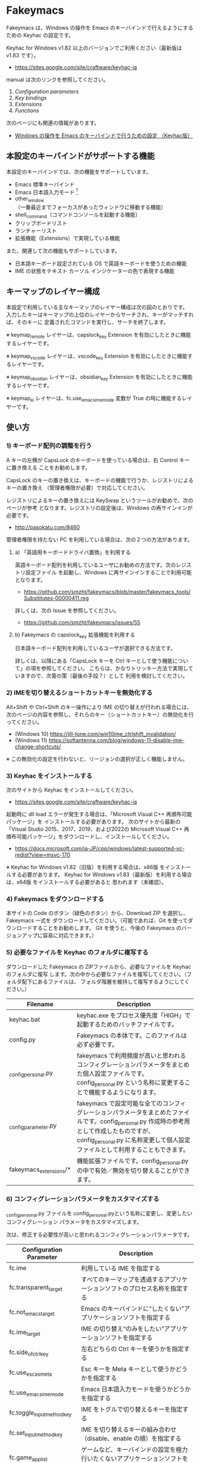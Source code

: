 #+STARTUP: showall indent

* Fakeymacs

Fakeymacs は、Windows の操作を Emacs のキーバインドで行えるようにするための
Keyhac の設定です。

Keyhac for Windows v1.82 以上のバージョンでご利用ください（最新版は v1.83 です）。

- https://sites.google.com/site/craftware/keyhac-ja

manual は次のリンクを参照してください。

1. [[fakeymacs_manuals/configuration_parameters.org][Configuration parameters]]
1. [[fakeymacs_manuals/key_bindings.org][Key bindings]]
1. [[fakeymacs_manuals/extensions.org][Extensions]]
1. [[fakeymacs_manuals/functions.org][Functions]]

次のページにも関連の情報があります。

- [[https://www49.atwiki.jp/ntemacs/pages/25.html][Windows の操作を Emacs のキーバインドで行うための設定 （Keyhac版）]]

** 本設定のキーバインドがサポートする機能

本設定のキーバインドでは、次の機能をサポートしています。

- Emacs 標準キーバインド
- Emacs 日本語入力モード [1]
- other_window（一番最近までフォーカスがあったウィンドウに移動する機能）
- shell_command（コマンドコンソールを起動する機能）
- クリップボードリスト
- ランチャーリスト
- 拡張機能（Extensions）で実現している機能

また、関連して次の機能もサポートしています。

- 日本語キーボード設定されている OS で英語キーボードを使うための機能
- IME の状態をテキスト カーソル インジケーターの色で表現する機能

[1] IME が ON の時に文字（英数字か、スペースを除く特殊文字）を入力すると起動するモードです。
（モードに入ると、▲のマークが表示されます。） Emacs 日本語入力モードになると Emacs キーバインド
として利用できるキーが限定され、その他のキーは Windows にそのまま渡されるようになるため、
IME のショートカットキーが利用できるようになります。
また、このモードでは IME のショートカットキーを置き換える機能もサポートしており、初期値では
「ことえり」のキーバインドを利用できるようにしています。
詳しくは、次のページの「■ 「Emacs 日本語入力モード」のキーバインド」の項を参照してください。

- [[/fakeymacs_manuals/key_bindings.org#-emacs-日本語入力モードのキーバインド]]

** キーマップのレイヤー構成

本設定で利用している主なキーマップのレイヤー構成は次の図のとおりです。
入力したキーはキーマップの上位のレイヤーからサーチされ、キーがマッチすれば、そのキーに
定義されたコマンドを実行し、サーチを終了します。

[[/fakeymacs_manuals/keymap_layer/keymap_layer.png]]

※ keymap_remote レイヤーは、capslock_key Extension を有効にしたときに機能するレイヤーです。

※ keymap_vscode レイヤーは、vscode_key Extension を有効にしたときに機能するレイヤーです。

※ keymap_obsidian レイヤーは、obsidian_key Extension を有効にしたときに機能するレイヤーです。

※ keymap_ei レイヤーは、fc.use_emacs_ime_mode 変数が True の時に機能するレイヤーです。

** 使い方

*** 1) キーボード配列の調整を行う

A キーの左横が CapsLock のキーボードを使っている場合は、右 Control キーに置き換える
ことをお勧めします。

CapsLock のキーの置き換えは、キーボードの機能で行うか、レジストリによるキーの置き換え
（管理者権限が必要）で対応してください。

レジストリによるキーの置き換えには KeySwap というツールがお勧めで、次のページが参考
となります。レジストリの設定後は、Windows の再サインインが必要です。

- http://pasokatu.com/8460

管理者権限を持たない PC を利用している場合は、次の２つの方法があります。

**** a) 「英語用キーボードドライバ置換」を利用する

英語キーボード配列を利用しているユーザにお勧めの方法です。次のレジストリ設定ファイル
を起動し、Windows に再サインインすることで利用可能となります。

- https://github.com/smzht/fakeymacs/blob/master/fakeymacs_tools/Subsititutes-00000411.reg

詳しくは、次の Issue を参照してください。

- https://github.com/smzht/fakeymacs/issues/55

**** b) Fakeymacs の capslock_key 拡張機能を利用する

日本語キーボード配列を利用しているユーザが選択できる方法です。

詳しくは、以降にある「CapsLock キーを Ctrl キーとして使う機能について」の項を参照してください。
こちらは、かなりトリッキー方法で実現していますので、次善の策（最後の手段？）として
利用を検討してください。

*** 2) IMEを切り替えるショートカットキーを無効化する

Alt+Shift や Ctrl+Shift のキー操作により IME の切り替えが行われる場合には、
次のページの内容を参照し、それらのキー（ショートカットキー）の無効化を行ってください。

- (Windows 10) https://jill-tone.com/win10ime_ctrlshift_invalidation/
- (Windows 11) https://softantenna.com/blog/windows-11-disable-ime-change-shortcuts/

※ この無効化の設定を行わないと、リージョンの選択が正しく機能しません。

*** 3) Keyhac をインストールする

次のサイトから Keyhac をインストールしてください。

- https://sites.google.com/site/craftware/keyhac-ja

起動時に dll load エラーが発生する場合は、「Microsoft Visual C++ 再頒布可能パッケージ」を
インストールする必要があります。
次のサイトから最新の「Visual Studio 2015、2017、2019、および2022の Microsoft Visual C++
再頒布可能パッケージ」をダウンロードし、インストールしてください。

- https://docs.microsoft.com/ja-JP/cpp/windows/latest-supported-vc-redist?view=msvc-170

※ Keyhac for Windows v1.82（旧版）を利用する場合は、x86版 をインストールする必要があります。
Keyhac for Windows v1.83（最新版）を利用する場合は、x64版 をインストールする必要があると
思われます（未確認）。

*** 4) Fakeymacs をダウンロードする

本サイトの Code のボタン（緑色のボタン）から、Download ZIP を選択し、Fakeymacs 一式を
ダウンロードしてください。（可能であれば、Git を使ってダウンロードすることをお勧めします。
Git を使うと、今後の Fakeymacs のバージョンアップに容易に対応できます。）

*** 5) 必要なファイルを Keyhac のフォルダに複写する

ダウンロードした Fakeymacs の ZIPファイルから、必要なファイルを Keyhac のフォルダに複写
します。次の中から必要なファイルを複写してください。（フォルダ配下にあるファイルは、
フォルダ階層を維持して複写するようにしてください。）

|------------------------+------------------------------------------------------------------------------------------------------------------------------------------------------------------------------------------------------------------------------|
| Filename               | Description                                                                                                                                                                                                                  |
|------------------------+------------------------------------------------------------------------------------------------------------------------------------------------------------------------------------------------------------------------------|
| keyhac.bat             | keyhac.exe をプロセス優先度「HIGH」で起動するためのバッチファイルです。                                                                                                                                                      |
| config.py              | Fakeymacs の本体です。このファイルは必ず必要です。                                                                                                                                                                           |
| _config_personal.py    | fakeymacs で利用頻度が高いと思われるコンフィグレーションパラメータをまとめた個人設定ファイルです。config_personal.py という名称に変更することで機能するようになります。                                                      |
| _config_parameter.py   | fakeymacs で設定可能な全てのコンフィグレーションパラメータをまとめたファイルです。config_personal.py 作成時の参考用として作成したものですが、config_personal.py に名称変更して個人設定ファイルとして利用することもできます。 |
| fakeymacs_extensions/* | 機能拡張ファイルです。config_personal.py の中で有効／無効を切り替えることができます。                                                                                                                                        |
|------------------------+------------------------------------------------------------------------------------------------------------------------------------------------------------------------------------------------------------------------------|

*** 6) コンフィグレーションパラメータをカスタマイズする

_config_personal.py ファイルを config_personal.pyという名称に変更し、変更したいコンフィグレーション
パラメータをカスタマイズします。

次は、修正する必要性が高いと思われるコンフィグレーションパラメータです。

|----------------------------+----------------------------------------------------------------------------------|
| Configuration Parameter    | Description                                                                      |
|----------------------------+----------------------------------------------------------------------------------|
| fc.ime                     | 利用している IME を指定する                                                      |
| fc.transparent_target      | すべてのキーマップを透過するアプリケーションソフトのプロセス名称を指定する       |
| fc.not_emacs_target        | Emacs のキーバインドに“したくない”アプリケーションソフトを指定する             |
| fc.ime_target              | IME の切り替え“のみをしたい”アプリケーションソフトを指定する                   |
| fc.side_of_ctrl_key        | 左右どちらの Ctrl キーを使うかを指定する                                         |
| fc.use_esc_as_meta         | Esc キーを Meta キーとして使うかどうかを指定する                                 |
| fc.use_emacs_ime_mode      | Emacs 日本語入力モードを使うかどうかを指定する                                   |
| fc.toggle_input_method_key | IME をトグルで切り替えるキーを指定する                                           |
| fc.set_input_method_key    | IME を切り替えるキーの組み合わせ（disable、enable の順）を指定する               |
| fc.game_app_list           | ゲームなど、キーバインドの設定を極力行いたくないアプリケーションソフトを指定する |
|----------------------------+----------------------------------------------------------------------------------|

※ 1) で CapsLock に右 Control キーを割り当てた場合には、fc.side_of_ctrl_key 変数を "R" に
変更する必要があります。この場合、左 Control キーは従来どおり Windows ショートカット用
のキーとして利用できます。

※ コンフィグレーションパラメータの設定例にある次の行を有効にすると、alt-ime-ahk と同等の機能が
働くようになります。

#+BEGIN_EXAMPLE
# fc.set_input_method_key += [["O-LAlt", "O-RAlt"]]
#+END_EXAMPLE

*** 7) 拡張機能の設定を行う

config_personal.py には、Fakeymacs の拡張機能を有効化／無効化するための設定も含まれています。

次のページを参照して、使いたい拡張機能があればその設定を行ってください。
（拡張機能を有効化する場合には、if 0: を if 1: に変更してください。
また、必要であれば、コンフィグレーションパラメータの設定も行ってください。）

- [[/fakeymacs_manuals/extensions.org]]

*** 8) 日本語キーボードの設定がされている OS で英語キーボードを使えるようにする設定を行う（オプション）

Fakeymacs は、日本語キーボードの設定がされている OS で英語キーボードを使えるようにする機能
（ULE4JIS と同等の機能）を有しています。
英語キーボードを接続していなくても、日本語キーボードを英語配列キーボードとして使うこともできます。
（<変換>、<無変換> キーが使える英語配列キーボードとして使えます。）
A-l で開くランチャーメニューの Other メニュー（C-f で移動して一番最後にあるメニュー）で、
キーボードレイアウトの切り替えが可能です。

この機能を利用して、Keyhac 起動時すぐにキーボードを英語配列で使いたい場合には、
fc.use_usjis_keyboard_conversion 変数を True に設定してください。

また、英語配列で日本語キーボードを利用する場合には、次の拡張機能を有効にすることで、
<］> キーを Enter キーとして、 <＼> キーを Shift キーとして利用することができるようになります。
英語配列では使わないキーを英語キーボードのキー配置にあるキーに再割当てすることで、
日本語キーボードを英語キーボードのキー配置により近い形で利用することが可能となります。

- [[/fakeymacs_extensions/change_keyboard2]]

*** 9) テキスト カーソル インジケーターの設定を行う（オプション）

IME の状態をテキスト カーソル インジケーターの色で表現する機能を利用する場合、次のページを参考とし、
テキスト カーソル インジケーターを有効にしてください。

-  https://faq.nec-lavie.jp/qasearch/1007/app/servlet/relatedqa?QID=022081

また、config_personal.py 内の fc.use_ime_status_cursor_color 変数を True にしてください。

*** 10) Keyhac を起動する

keyhac.exe か keyhac.bat をダブルクリックすることで Keyhac を起動させてください。
keyhac.bat は keyhac.exe をプロセス優先度「HIGH」で起動させるためのバッチファイルです。
お好みにより、ご利用ください。また、Windows のスタートアップフォルダにショートカットファイルを
格納することで、PC 起動時に Keyhac を自動起動することができます。

keyhac.exe を起動すると、タスクバー（＾アイコンの中）に Keyhac のアイコンが表示されます。
必要に応じて、通知領域に表示するように調整してください。
このアイコンを左クリックするとコンソールが表示され、右クリックすると機能の一覧が表示されます。

*** 11) レジストリ LowLevelHooksTimeout の設定を行う

Fakeymacs を利用して、文字が二重に入力されたり、Keyhac のコンソールに「Time stamp inversion happened.」
と何度も表示される場合には、レジストリ HKEY_CURRENT_USER\Control Panel\Desktop\LowLevelHooksTimeout
をDWORD形式で作成し、そこに 10進数で 1000（ms の値）を設定して PC を再起動してください。
（fakeymacs_tools フォルダ配下にある、LowLevelHooksTimeout.reg を実行することでも設定することが
できます。Windows 11 の場合、この設定は必須ようにに思われます。）

この対応で状況はかなり改善すると思われますが、この設定により生ずる影響は分かっていませんので、
設定を行う場合は各自の責任でお願いします。（私はこの設定をしてかなりの期間利用していますが、
今のところ問題となるような事象は発生しておりません。）

- https://apollo440.hatenablog.com/entries/2010/12/21
- https://nazochu.blogspot.com/2011/08/windows7.html
- https://blogs.msdn.microsoft.com/alejacma/2010/10/14/global-hooks-getting-lost-on-windows-7/
- https://learn.microsoft.com/ja-jp/windows/win32/winmsg/lowlevelkeyboardproc

** 個人設定ファイル（config_personal.py）

_config_personal.py というファイルを config_personal.py というファイル名にすることで個人設定ファイル
として機能します。本ファイルの設定には [ ] で括られたセクション名が定義されており、その単位で config.py
の中に設定が取り込まれ、exec 関数により実行されます。
（何のセクションがどこで読み込まれるかについては、config.py ファイル内の exec 関数をコールしている
ところを検索して確認してください。）

config.py のコンフィグレーションパラメータ等の設定を変更したい内容は、config_personal.py に記載して
管理することで、config.py のバージョンアップに容易に対応できるようになります。
拡張機能も config_personal.py の中で有効化／無効化する設定を行う仕組みとしていますので、有効化する
場合は config_personal.py の設定を変更してください。
（config_personal.py の後半に拡張機能を設定する箇所があるので、有効化する場合には、if 0: を if 1: に
変更してください。）

** クロージャについて

Fakeymacs では、Python のクロージャの機能を多用しています。次のページを読むと、クロージャの理解が
深まり、Fakeymacs の設定も読みやすくなると思います。

- https://www.lifewithpython.com/2014/09/python-use-closures.html

** Windows Terminal の対応について

Windows Terminal では、複数の種類のターミナルをタブで個別に開くことができます。Fakeymacs では、
ウィンドウタイトルが変更されたイベントをキャッチすることにより、タブ毎に異なるキーバインドの
設定を実現しています。

なお、Windows Terminal で Ubuntu 等の Linux を利用する際は、設定 -> 二番目にある操作 メニューより、
「貼り付け」の Ctrl+v は削除しておかないと、Emacs や 以降で紹介する Midnight Commander での
スクロールアップが正常に動作しません。Ctrl+v を削除した場合でも、Ctrl+Shift+v が Windows の
クリップボードからの「貼り付け」として機能しますので、あまり困ることはないと思います。

** Microsoft Edit の対応について

Fakeymacs は Microsoft Edit に対応しています。Microsoft Edit は、ターミナルで起動すると、その
ターミナルのタイトルを「ファイル名 - edit」に置き換える機能をもっています。この機能により、
Fakeymacs がターミナルで Edit を起動中であることを認識することができ、Emacs キーバインドに
切り替えることができます。これは、Windows 版の Edit でも Linux 版の Edit でも同様に機能し、
さらには ssh で接続した先で Edit を起動した場合でも同様に機能します。

Linux 版の Edit は、次からダウンロードすることができます。一つのバイナリファイルとなって
いますので、これを edit や msedit というファイル名に置き換え、~/bin などのパスの通った
ディレクトリに格納すると、vim のようなエディタとして使うことができるようになります。

- https://github.com/microsoft/edit/releases

なお、Microsoft Edit を Windows Terminal で利用する場合は、設定 -> 操作 メニューより、
「貼り付けるときに末尾の空白を削除する」をオフに設定してください。
Microsoft Edit を使う際に改行を含む行のコピペが正しく機能するようになります。

** Midnight Commander の対応について

Midnight Commander は、Linux、Windows どちらでも動く、テキストベースのファイルマネージャ
です。Emacs like のキーバインドを持ち、ウィンドウタイトルを変更する機能ももっているので、
Windows Terminal などのターミナル上で Fakeymacs と共存して利用可能です。

- https://midnight-commander.org

Ubuntu で動かす場合は、sudo apt install mc でインストールが可能です。
Windows 版は以下からダウンロード可能です。

- https://github.com/adamyg/mcwin32

次のページに書かれている方法で、利用するエディタを先に紹介したMicrosoft Edit にすると、
シームレスに Emacs キーバインドの環境を利用することができます。

- https://hiroom2.jimdoweb.com/2015/09/06/midnight-commander%E3%82%92%E4%BD%BF%E3%81%A3%E3%81%A6%E3%81%BF%E3%82%8B/#sec-3-4

Midnight Commander の使い方は次のページに紹介されていますので、是非一度お試しください。

- https://bioinfo-dojo.net/2020/08/31/%e7%ab%af%e6%9c%ab%e7%94%a8-cui-%e3%83%95%e3%82%a1%e3%82%a4%e3%83%ab%e3%83%9e%e3%83%8d%e3%83%bc%e3%82%b8%e3%83%a3%e3%83%bc-midnight-commander-mc-%e4%bd%bf%e3%81%84%e6%96%b9-%e5%9f%ba%e6%9c%ac/

なお、ファンクションキーの無い 60% キーボードなどをお使いの場合は、以降に紹介している
space_fn 拡張機能を利用すると、Space+<数字キー> でファンクションキーが利用できるように
なるなど、操作性が良くなると思います。

また、config_personal.py の [section-base-2] セクションにある次の設定を有効にすると、
プレフィックスキーの Esc や C-x を使う際に IME を OFF にする機能が働き、使い勝手が
良くなると思います。

#+BEGIN_EXAMPLE
# キーを入力した後に、IME を OFF にする設定
define_key(keymap_base, "Esc", self_insert_command3("Esc"))
define_key(keymap_base, "C-[", self_insert_command3("C-["))
define_key(keymap_base, "C-x", self_insert_command3("C-x"))
#+END_EXAMPLE

** ウィンドウ操作の機能強化について

ウィンドウ操作については、次の拡張機能により、機能強化を図っています。

|------------------+----------------------------------|
| Extension name   | Description                      |
|------------------+----------------------------------|
| [[/fakeymacs_extensions/window_operation][window_operation]] | ウィンドウ操作のための設定を行う |
|------------------+----------------------------------|

** VSCode の機能強化について

VSCode については、次の拡張機能により、機能強化を図っています。

|----------------+-----------------------------|
| Extension name | Description                 |
|----------------+-----------------------------|
| [[/fakeymacs_extensions/vscode_key][vscode_key]]     | VSCode 用のキーの設定を行う |
|----------------+-----------------------------|

VSCode の Emacs Keymap Extension と比較した本機能の特徴は、次のページの *<2021/02/23 追記>*
の箇所に記載しています。参考としてください。

- https://w.atwiki.jp/ntemacs/pages/25.html

** Obsidian の機能強化について

Obsidian については、次の拡張機能により、機能強化を図っています。

|----------------+-------------------------------|
| Extension name | Description                   |
|----------------+-------------------------------|
| [[/fakeymacs_extensions/obsidian_key][obsidian_key]]   | Obsidian 用のキーの設定を行う |
|----------------+-------------------------------|

** SpaceFN のサポートについて

Fakeymacs は、次の拡張機能で SpaceFN の機能もサポートしています。

|----------------+------------------------------|
| Extension name | Description                  |
|----------------+------------------------------|
| [[/fakeymacs_extensions/space_fn][space_fn]]       | SpaceFN を実現する設定を行う |
|----------------+------------------------------|

本拡張機能の SpaceFN は、Space を Fn キーとして利用する際に発生する日本語入力時の変換漏れの問題や、
Ctrl+Space（set-mark-command）を入力する際に Space が Fn キーとして認識されてしまう問題を、
Fakeymacs 独自の方法で解決しています。
Emacs のキーバインドとも十分に共存が可能なものとなっていますので、一度お試しいただければと思います。

** CapsLock キーを Ctrl キーとして使う機能について

管理者権限を持たない PC を利用している場合でレジストリによるキーの置き換えができない場合のために、
CapsLock キーを Ctrl キーとして使うための機能を提供しています。

|----------------+-----------------------------------------------------|
| Extension name | Description                                         |
|----------------+-----------------------------------------------------|
| [[/fakeymacs_extensions/capslock_key][capslock_key]]   | CapsLock キーを Ctrl キーとして使うための設定を行う |
|----------------+-----------------------------------------------------|

使い方 1) のレジストリによる設定ができない場合の次善の策として、利用を検討ください。

** HHKB Studio のキーマップ設定例について

HHKB Studio で Fakeymacs を使う際の、キーマップの設定例について紹介しています。

- [[fakeymacs_manuals/HHKB_Studio_keymap_sample/README.org][HHKB Studio keymap sample]]

HHKB Studio は Fakeymacs と相性の良いキーボードなので、キーボードをお持ちの方は参考にして
いただければと思います。

** 留意事項

● Mouse without Borders というアプリを利用している場合、Ctrl+Shift+S というショートカットキーが
設定されています。このショートカットキーは、一般的な Windows アプリの「名前を付けて保存」機能の
ショートカットキーを上書きしてしまいます。Mouse without Borders アプリを利用している場合は、
アプリ側でこのショートカットキーを変更するか、無効にするなどの対策をお願いします。

- https://www.sriproot.net/blog/ctrl-shift-s-saveas-922

また、現在このアプリは PowerToys というアプリの「境界線のないマウス」という機能に統合されている
ようです。こちらの機能ではショートカットキーの見直しがされていますので、PowerToys への切り替えも
ご検討ください。

- https://learn.microsoft.com/ja-jp/windows/powertoys/mouse-without-borders

● Microsoft Excel や Word などの Office系アプリを使ってコピー＆ペーストをした際、「Ctrl」と表示
される「貼り付けオプション」ボタンが表示される場合があります。
この「貼り付けオプション」ボタンは、fc.side_of_ctrl_key 変数で指定している側の Ctrl キーではオープン
しないように対策していますので、「貼り付けオプション」ボタンを操作する場合は、fc.side_of_ctrl_key
変数で指定している側でない Ctrl キーを単押しするか、マウスを使って操作するようにしてください。
また、「貼り付けオプション」ボタンが不要な場合には、次のページの記載に従い、ボタンを表示しない設定
としてご利用ください。

- https://www.koikikukan.com/archives/2020/02/02-235555.php

● Keyhac のクリップボードリスト画面で migemo 検索を可能とするためには、辞書ファイルを登録する必要
があります。次のページに分かりやすく説明がされていますので、参考としてください。
（dictフォルダの中をすべてコピーするのではなく、dict/utf-8 の中のファイルをコピーするところが
ポイントです。また、migemo 検索するには、検索文字列の一文字目を大文字で指定する必要があります。）

- http://blog.livedoor.jp/ryman_trainee/archives/1042315792.html

● Logicool のマウス で SetPoint アプリによりキーストロークの割当を行った場合、Keyhac のフックを
OFF にしてから割当をしないと正常に動作しませんでした。他のキーストロークを設定するソフトの場合
にも同様の問題が発生する可能性があると思いますので、ご留意ください。
